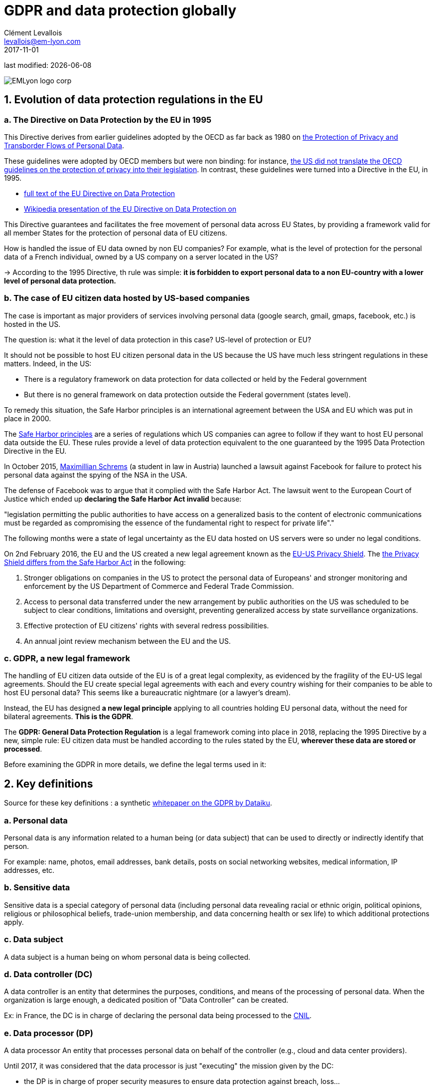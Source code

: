 = GDPR and data protection globally
Clément Levallois <levallois@em-lyon.com>
2017-11-01

last modified: {docdate}

:icons!:
:iconsfont:   font-awesome
:revnumber: 1.0
:example-caption!:
ifndef::imagesdir[:imagesdir: ../images]
ifndef::sourcedir[:sourcedir: ../../../main/java]

:title-logo-image: EMLyon_logo_corp.png[align="center"]

image::EMLyon_logo_corp.png[align="center"]

//ST: 'Escape' or 'o' to see all sides, F11 for full screen, 's' for speaker notes


== 1. Evolution of data protection regulations in the EU

// +
=== a. The Directive on Data Protection by the EU in 1995

This Directive derives from earlier guidelines adopted by the OECD as far back as 1980 on http://www.oecd.org/internet/ieconomy/oecdguidelinesontheprotectionofprivacyandtransborderflowsofpersonaldata.htm[the Protection of Privacy and Transborder Flows of Personal Data].

// +
These guidelines were adopted by OECD members but were non binding: for instance, https://en.wikipedia.org/wiki/Data_Protection_Directive#Context[the US did not translate the OECD guidelines on the protection of privacy into their legislation]. In contrast, these guidelines were turned into a Directive in the EU, in 1995.

// +
- http://eur-lex.europa.eu/LexUriServ/LexUriServ.do?uri=CELEX:31995L0046:en:HTML[full text of the EU Directive on Data Protection]
- https://en.wikipedia.org/wiki/Data_Protection_Directive[Wikipedia presentation of the EU Directive on Data Protection on]

// +
This Directive guarantees and facilitates the free movement of personal data across EU States, by providing a framework valid for all member States for the protection of personal data of EU citizens.

// +
How is handled the issue of EU data owned by non EU companies? For example, what is the level of protection for the personal data of a French individual, owned by a US company on a server located in the US?

// +
-> According to the 1995 Directive, th rule was simple: *it is forbidden to export personal data to a non EU-country with a lower level of personal data protection.*


// +
=== b. The case of EU citizen data hosted by US-based companies

// +
The case is important as major providers of services involving personal data (google search, gmail, gmaps, facebook, etc.) is hosted in the US.

// +
The question is: what it the level of data protection in this case? US-level of protection or EU?

// +
It should not be possible to host EU citizen personal data in the US because the US have much less stringent regulations in these matters. Indeed, in the US:

// +
- There is a regulatory framework on data protection for data collected or held by the Federal government

- But there is no general framework on data protection outside the Federal government (states level).

// +
To remedy this situation, the ((Safe Harbor)) principles is an international agreement between the USA and EU which was put in place in 2000.

// +
The https://en.wikipedia.org/wiki/International_Safe_Harbor_Privacy_Principles[Safe Harbor principles] are a series of regulations which US companies can agree to follow if they want to host EU personal data outside the EU. These rules provide a level of data protection equivalent to the one guaranteed by the 1995 Data Protection Directive in the EU.

// +
In October 2015, https://en.wikipedia.org/wiki/Max_Schrems[Maximillian Schrems] (a student in law in Austria) ((("Schrems, Max"))) launched a lawsuit against Facebook for failure to protect his personal data against the spying of the NSA in the USA.

// +
The defense of Facebook was to argue that it complied with the Safe Harbor Act. The lawsuit went to the European Court of Justice which ended up *declaring the Safe Harbor Act invalid* because:

// +
"legislation permitting the public authorities to have access on a generalized basis to the content of electronic communications must be regarded as compromising the essence of the fundamental right to respect for private life"."

// +
The following months were a state of legal uncertainty as the EU data hosted on US servers were so under no legal conditions.

// +
On 2nd February 2016, the EU and the US created a new legal agreement known as the https://en.wikipedia.org/wiki/EU-US_Privacy_Shield[EU-US Privacy Shield]. The https://www.scmagazineuk.com/how-will-the-new-eu-us-privacy-shield-fit-with-the-upcoming-general-data-protection-regulation/article/531527/[the ((Privacy Shield)) differs from the Safe Harbor Act] in the following:

// +
1. Stronger obligations on companies in the US to protect the personal data of Europeans' and stronger monitoring and enforcement by the US Department of Commerce and Federal Trade Commission.

// +
[start=2]
2. Access to personal data transferred under the new arrangement by public authorities on the US was scheduled to be subject to clear conditions, limitations and oversight, preventing generalized access by state surveillance organizations.

// +
[start=3]
3. Effective protection of EU citizens' rights with several redress possibilities.

// +
[start=4]
4. An annual joint review mechanism between the EU and the US.

// +
=== c. GDPR, a new legal framework

// +
The handling of EU citizen data outside of the EU is of a great legal complexity, as evidenced by the fragility of the EU-US legal agreements. Should the EU create special legal agreements with each and every country wishing for their companies to be able to host EU personal data? This seems like a bureaucratic nightmare (or a lawyer's dream).

Instead, the EU has designed *a new legal principle* applying to all countries holding EU personal data, without the need for bilateral agreements. *This is the GDPR*.

// +
The *GDPR: General Data Protection Regulation* is a legal framework coming into place in 2018, replacing the 1995 Directive by a new, simple rule: EU citizen data must be handled according to the rules stated by the EU, *wherever these data are stored or processed*.

// +
Before examining the GDPR in more details, we define the legal terms used in it:


== 2. Key definitions

// +
Source for these key definitions : a synthetic https://github.com/seinecle/mk99/blob/master/src/main/asciidoc/resources/DATAIKU-WP-DATA-GDPR.pdf[whitepaper on the GDPR by Dataiku]. (((Dataiku)))

// +
=== a. Personal data

// +
Personal data (((data, personal data))) is any information related to a human being (or data subject) that can be used to directly or indirectly identify that person.

For example: name, photos, email addresses, bank details, posts on social networking websites, medical information, IP addresses, etc.

// +
=== b. Sensitive data

// +
Sensitive data (((data, sensitive data))) is a special category of personal data (including personal data revealing racial or ethnic origin, political opinions, religious or philosophical beliefs, trade-union membership, and data concerning health or sex life) to which additional protections apply.

// +
=== c. Data subject

// +
A ((data subject)) is a human being on whom personal data is being collected.

// +
=== d. Data controller (DC)

// +
A ((data controller)) is an entity that determines the purposes, conditions, and means of the processing of personal data. When the organization is large enough, a dedicated position of "Data Controller" can be created.

Ex: in France, the DC is in charge of declaring the personal data being processed to the https://www.cnil.fr/en/home[CNIL].

// +
=== e. Data processor (DP)

// +
A ((data processor)) An entity that processes personal data on behalf of the controller (e.g., cloud and data center providers).

// +
Until 2017, it was considered that the data processor is just "executing" the mission given by the DC:

- the DP is in charge of proper security measures to ensure data protection against breach, loss...
- but the DP is not liable for the improper collection procedures of personal data set up by the data controller.

// +
Starting in 2018 with the ((GDPR)) (see next), the DP is co-responsible with the DC in case of a data breach compromising the personal data of subjects.


== 4. Four key principles for the rightful processing of personal data

// +
=== a. Prior consent

// +
Prior consent (((prior consent))) is required before collecting personal data in view of processing it:

- Data collection policy should be made clearly available to users
- Opt out should be possible
- Consent should be presented clearly

// +
=== b. Adequacy / legitimate purpose

// +
The data collected should be exactly necessary to run the service, not more.

// +
Time out: information should be deleted when service stops. In France, there is a 13 month limit after which consent must be renewed.

// +
=== c. Portability

// +
-> Information should be available on request (((data, portability of)))

In 2011 Max Schrems requested all his Facebook data. He received 1,200 pages of it.

Thanks to his efforts, now most of social media offer a one-click download of your personal data.

Portability also covers https://www.bbc.com/news/world-europe-27388289[the "right to be forgotten"].


// +
=== d. Safety

// +
All reasonable precautions should be taken against data breaches.

Precautions taken should be scaled to the damage which would result from a breach in security.

// +
Basics: define and manage access rights to each relevant aspects of the data.

Users should be told about security breaches potentially affecting their data

== 5. In 2018: the GDPR and what it changes

// +
GDPR stands for "General Data Protection Regulation". It was adopted by the EU on April 14, 2016 and was enforced on *May 25, 2018*.

Its key novelties, compared to the EU Data Protection Directive, are:

// +
=== a. Application

// +
The GDPR applies to any company (regardless of their location, size, and sector) processing the personal data of people residing in the EU.

// +
For example, a US-based company processing the personal data within the United States of EU citizens is required to comply.

// +
=== b. Responsibility

// +
Under the GDPR, both the ((data controller)) and the ((data processor)) must comply with the legislation. Under the previous/current Data Protection Directive, only data controllers were held liable for data protection compliance, not data processors.

// +
=== c. Penalties

// +
With a maximum fine of up to 4 percent of annual global turnover or €20 million (whichever is greater), penalties for non-compliance are steep.

// +
=== d. Consent

// +
Under the ((GDPR)), companies will no longer be able to use long, illegible terms and conditions full of legalese; consent for collection and use of personal data must be in plain language and detail the purpose of data processing.

// +
=== e. Data breaches

// +
Increased regulation surrounding the disclosure of *data breaches* (((data, data breaches))); specifically, much quicker reporting is required (within 72 hours).

// +
=== f. Data Subjects’ Rights

// +
EU data subjects have expanded rights when it comes to data protection, including:

// +
- the *right to be forgotten* (((right to be forgotten))) (have their data erased),
- the right to access (obtain information about exactly what data is being processed where and for what purpose),
- and the right to data portability (receive a copy of the personal data concerning them).

// +
Citizens now also have the right to question and fight decisions that affect them that have been made on a purely algorithmic basis.

// +
=== g. Privacy by design

// +
*Privacy by design* (((privacy, privacy by design))) is a legal requirement to consider data privacy on the onset of all projects and initiatives, not as an afterthought.


// +
=== h. Data Protection Officer (DPO) Appointment

// +
Controllers and processors whose core business is regular and systematic monitoring of data subjects on a large scale or who deal with special categories of data will be required to appoint a DPO. The DPO may be appointed from within, hired, or contracted, but (among other specific requirements) (s)he must be an expert on data protection law and practices.

== 6. Data protection: a quick view outside the EU

// +
=== a. U.S.A.

// +
-> Framework on data protection for data collected / held by the Federal government

-> But no general framework on data protection outside the Fed. gov

// +
=== b. India

// +
IT Act of 2000 + http://www.wipo.int/wipolex/en/details.jsp?id=15063[IT Rules 2011]

// +
-> Focus on *sensitive* personal information:

Passwords, financial information, health condition, sexual orientation, biometric information

-> No need to declare data processing activities to an authority

// +
=== c. China

(((China)))

// +
In China, data protection is not enacted in a single piece of legislation, except for laws of a broader scope: National People’s Congress Standing Committee http://tinyurl.com/npcdecision[Decision concerning Strengthening Network Information Protection].

// +
Rather, China has sector based pieces of legislation, such as the Regulation on Personal Information Protection of Telecom and Internet Users (http://tinyurl.com/miitdecision[MIIT Regulation]).

// +
The Chinese state is developing initiatives such as the https://en.wikipedia.org/wiki/Social_Credit_System[Social Credit System], which are based on a mass surveillance systems, as opposed to the free control for an individual of his personal data.

// +
==== d. Legislation for the protection of personal data in other countries

// +
To have a https://uk.practicallaw.thomsonreuters.com/Browse/Home/International/DataProtectionGlobalGuide?__lrTS=20171113205355950&transitionType=Default&contextData=(sc.Default)&firstPage=true&bhcp=1[synthetic view of data protection laws in other countries, visit this website by Thomson Reuters].

== The end
// +

Find references for this lesson, and other lessons, https://seinecle.github.io/mk99/[here].

image:round_portrait_mini_150.png[align="center", role="right"]
This course is made by Clement Levallois.

Discover my other courses in data / tech for business: https://www.clementlevallois.net

Or get in touch via Twitter: https://www.twitter.com/seinecle[@seinecle]
